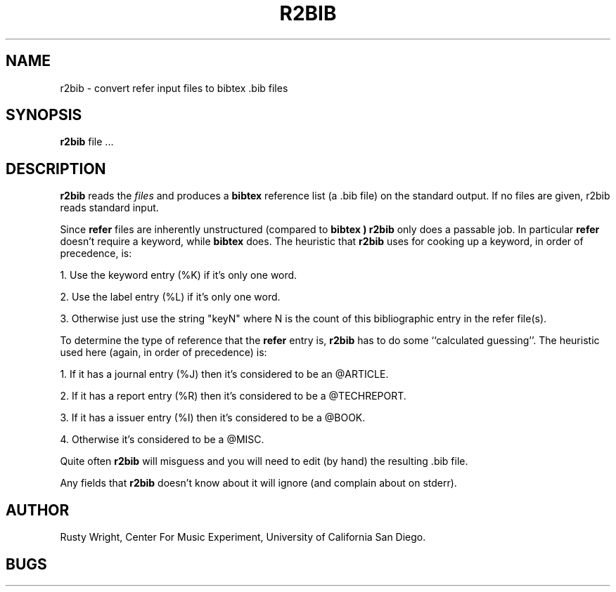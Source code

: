 .TH R2BIB 1-local
.SH NAME
r2bib \- convert refer input files to bibtex .bib files
.SH SYNOPSIS
.B r2bib
file ...
.br
.SH DESCRIPTION
.B r2bib
reads the
.I files
and produces a
.B bibtex
reference list (a .bib file) on the standard output.
If no files are given, r2bib reads
standard input.
.PP
Since
.B refer
files are inherently unstructured (compared to
.B bibtex )
.B r2bib
only does a passable job.  In particular
.B refer
doesn't require a keyword, while
.B bibtex
does.  The heuristic that
.B r2bib
uses for cooking up a keyword, in order of precedence, is:
.PP
1. Use the keyword entry (%K) if it's only one word.
.PP
2. Use the label entry (%L) if it's only one word.
.PP
3. Otherwise just use the string "keyN" where N
is the count of this bibliographic entry in
the refer file(s).
.PP
To determine the type of reference that the
.B refer
entry is,
.B r2bib
has to do some ``calculated guessing''.  The heuristic used
here (again, in order of precedence) is:
.PP
1. If it has a journal entry (%J) then it's considered to
be an @ARTICLE.
.PP
2. If it has a report entry (%R) then it's considered to
be a @TECHREPORT.
.PP
3. If it has a issuer entry (%I) then it's considered to
be a @BOOK.
.PP
4. Otherwise it's considered to be a @MISC.
.PP
Quite often
.B r2bib
will misguess and you will need to edit (by hand) the resulting .bib
file.
.PP
Any fields that
.B r2bib
doesn't know about it will ignore (and complain about on stderr).
.SH AUTHOR
Rusty Wright, Center For Music Experiment, University of California San
Diego.
.SH BUGS
